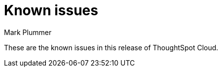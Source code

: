 = Known issues
:keywords: known issues
:last_updated: 2/15/2024
:author: Mark Plummer
:experimental:
:page-layout: default-cloud
:linkattrs:
:jira: SCAL-197719

These are the known issues in this release of ThoughtSpot Cloud.
////
[#releases-9-11-x]
== 9.11.0.cl known issues

[cols="17%,39%,38%"]
|===
|Issue ID |Description|Symptoms, conditions, and workaround

|SCAL-184583
|TBD
a|*Symptoms*:

Fail to generate query

*Conditions*:

 This change was introduced in 9.4. This only impacts in certain edge case and that too for software → cloud migration.
2. columns under the aggregate expression span multiple non-shared dimensions

TBD.

*Workaround*:

Modify the query to add a no-op

|SCAL-169186
|TBD
a|*Symptoms*:

User is expecting to happen is that the filter = 8 is applied to the CTE query_0.

This does not seem to be the case.

*Conditions*:

The following is testing conducted with the new group reaggregation logic.

tscli service --adv add-javaopt tomcat.tomcat D orion.dataGenRules.enableGroupAggregateNewReaggregation true

Assuming I have a formula defined as the following:

groupFX = group_aggregate ( sum ( Quantity ) , { Line Number , OrderKey } , query_filters ( ) )

then I have a search such as: [quantiy] [orderkey] groupFX = 8

TBD.

*Workaround*:

disable 'tscli service --adv add-javaopt tomcat.tomcat D orion.dataGenRules.enableGroupAggregateNewReaggregation false'
|===